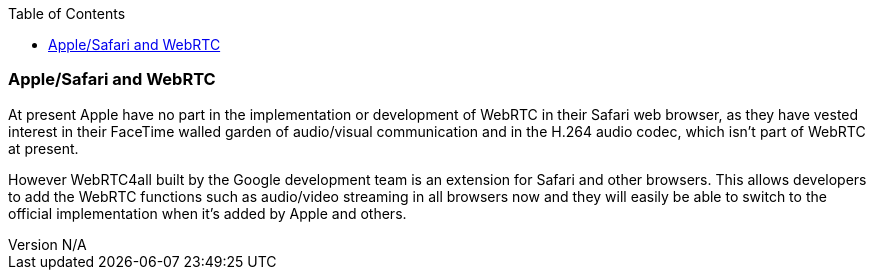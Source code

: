 :reporttype:    Research Note openRMC-2013
:reporttitle:   Apple/Safari and WebRTC
:author:        Brendan O'Farrell
:email:         bofarrell@tssg.org
:group:         
:address:       
:revdate:       August 02, 2012
:revnumber:     N/A
:docdate:       August 02, 2012
:description:   The relationship between Safari and WebRTC
:legal:         LICENSE.txt
:encoding:      iso-8859-1
:toc:



=== Apple/Safari and WebRTC ===
 
At present Apple have no part in the implementation or development of WebRTC in their Safari web browser, as they have vested interest in their FaceTime walled garden of audio/visual communication and in the H.264 audio codec, which isn't part of WebRTC at present.

However WebRTC4all built by the Google development team is an extension for Safari and other browsers. This allows developers to add the WebRTC functions such as audio/video streaming in all browsers now and they will easily be able to switch to the official implementation when it's added by Apple and others.
 



 

